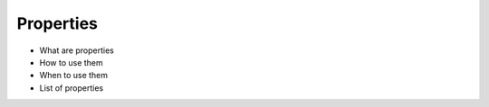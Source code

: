 ##########
Properties
##########

* What are properties
* How to use them
* When to use them
* List of properties

